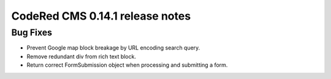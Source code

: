 CodeRed CMS 0.14.1 release notes
================================


Bug Fixes
---------

* Prevent Google map block breakage by URL encoding search query.
* Remove redundant div from rich text block.
* Return correct FormSubmission object when processing and submitting a form.

